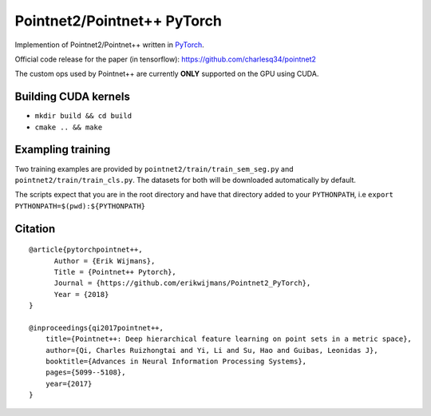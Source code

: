 Pointnet2/Pointnet++ PyTorch
============================

Implemention of Pointnet2/Pointnet++ written in `PyTorch <http://pytorch.org>`_.

Official code release for the paper (in tensorflow): https://github.com/charlesq34/pointnet2

The custom ops used by Pointnet++ are currently **ONLY** supported on the GPU using CUDA.

Building CUDA kernels
---------------------

- ``mkdir build && cd build``
- ``cmake .. && make``

Exampling training
------------------

Two training examples are provided by ``pointnet2/train/train_sem_seg.py`` and ``pointnet2/train/train_cls.py``.  The datasets for both will be downloaded automatically by default.

The scripts expect that you are in the root directory and have that directory added to your ``PYTHONPATH``,
i.e ``export PYTHONPATH=$(pwd):${PYTHONPATH}``


Citation
--------

::

  @article{pytorchpointnet++,
        Author = {Erik Wijmans},
        Title = {Pointnet++ Pytorch},
        Journal = {https://github.com/erikwijmans/Pointnet2_PyTorch},
        Year = {2018}
  }

  @inproceedings{qi2017pointnet++,
      title={Pointnet++: Deep hierarchical feature learning on point sets in a metric space},
      author={Qi, Charles Ruizhongtai and Yi, Li and Su, Hao and Guibas, Leonidas J},
      booktitle={Advances in Neural Information Processing Systems},
      pages={5099--5108},
      year={2017}
  }
